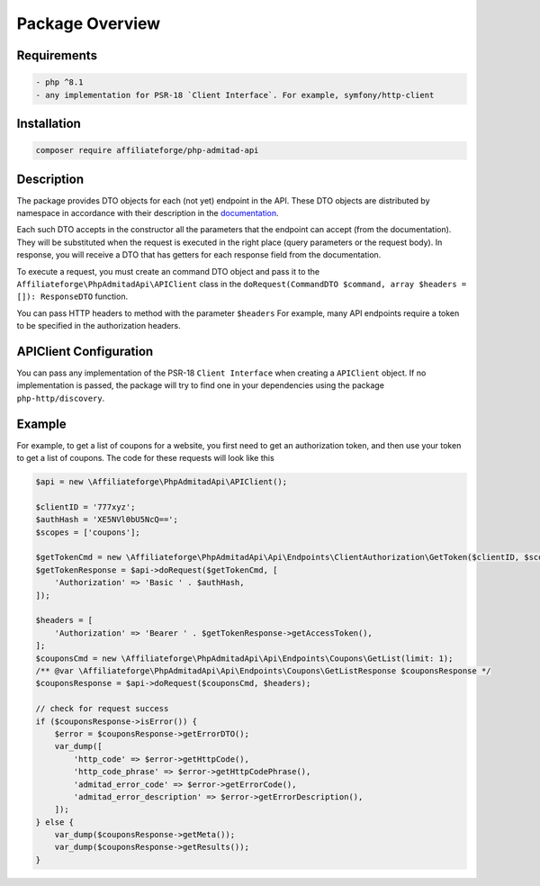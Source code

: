 
.. _overview:

Package Overview
################

Requirements
============

.. code-block:: php
    :class: no-copybutton

    - php ^8.1
    - any implementation for PSR-18 `Client Interface`. For example, symfony/http-client

Installation
============
.. code-block:: php

    composer require affiliateforge/php-admitad-api

Description
===========

The package provides DTO objects for each (not yet) endpoint in the API.
These DTO objects are distributed by namespace in accordance with their description in the `documentation <https://developers.admitad.com/hc/en-us/articles/7981317512337-Introduction>`_.

Each such DTO accepts in the constructor all the parameters that the endpoint can accept (from the documentation). They will be substituted when the request is executed in the right place (query parameters or the request body).
In response, you will receive a DTO that has getters for each response field from the documentation.

To execute a request, you must create an command DTO object and pass it to the ``Affiliateforge\PhpAdmitadApi\APIClient`` class
in the ``doRequest(CommandDTO $command, array $headers = []): ResponseDTO`` function.

You can pass HTTP headers to method with the parameter ``$headers``
For example, many API endpoints require a token to be specified in the authorization headers.

APIClient Configuration
=======================

You can pass any implementation of the PSR-18 ``Client Interface`` when creating a ``APIClient`` object.
If no implementation is passed, the package will try to find one in your dependencies using the package ``php-http/discovery``.

Example
=======

For example, to get a list of coupons for a website, you first need to get an authorization token, and then
use your token to get a list of coupons. The code for these requests will look like this

.. code-block:: php

    $api = new \Affiliateforge\PhpAdmitadApi\APIClient();

    $clientID = '777xyz';
    $authHash = 'XE5NVl0bU5NcQ==';
    $scopes = ['coupons'];

    $getTokenCmd = new \Affiliateforge\PhpAdmitadApi\Api\Endpoints\ClientAuthorization\GetToken($clientID, $scopes);
    $getTokenResponse = $api->doRequest($getTokenCmd, [
        'Authorization' => 'Basic ' . $authHash,
    ]);

    $headers = [
        'Authorization' => 'Bearer ' . $getTokenResponse->getAccessToken(),
    ];
    $couponsCmd = new \Affiliateforge\PhpAdmitadApi\Api\Endpoints\Coupons\GetList(limit: 1);
    /** @var \Affiliateforge\PhpAdmitadApi\Api\Endpoints\Coupons\GetListResponse $couponsResponse */
    $couponsResponse = $api->doRequest($couponsCmd, $headers);

    // check for request success
    if ($couponsResponse->isError()) {
        $error = $couponsResponse->getErrorDTO();
        var_dump([
            'http_code' => $error->getHttpCode(),
            'http_code_phrase' => $error->getHttpCodePhrase(),
            'admitad_error_code' => $error->getErrorCode(),
            'admitad_error_description' => $error->getErrorDescription(),
        ]);
    } else {
        var_dump($couponsResponse->getMeta());
        var_dump($couponsResponse->getResults());
    }
